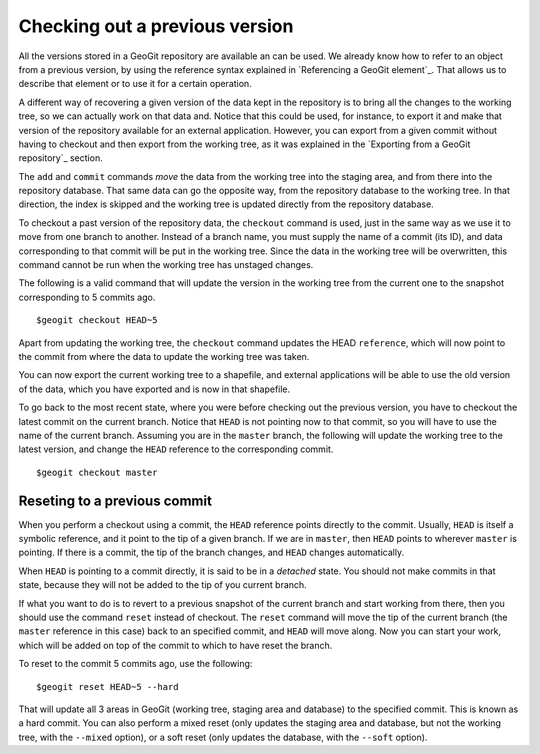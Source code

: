 Checking out a previous version
=================================

All the versions stored in a GeoGit repository are available an can be used. We already know how to refer to an object from a previous version, by using the reference syntax explained in `Referencing a GeoGit element`_. That allows us to describe that element or to use it for a certain operation.

A different way of recovering a given version of the data kept in the repository is to bring all the changes to the working tree, so we can actually work on that data and. Notice that this could be used, for instance, to export it and make that version of the repository available for an external application. However, you can export from a given commit without having to checkout and then export from the working tree, as it was explained in the `Exporting from a GeoGit repository`_ section.

The ``add`` and ``commit`` commands *move* the data from the working tree into the staging area, and from there into the repository database. That same data can go the opposite way, from the repository database to the working tree. In that direction, the index is skipped and the working tree is updated directly from the repository database.

To checkout a past version of the repository data, the ``checkout`` command is used, just in the same way as we use it to move from one branch to another. Instead of a branch name, you must supply the name of a commit (its ID), and data corresponding to that commit will be put in the working tree. Since the data in the working tree will be overwritten, this command cannot be run when the working tree has unstaged changes.

The following is a valid command that will update the version in the working tree from the current one to the snapshot corresponding to 5 commits ago.

::

	$geogit checkout HEAD~5


Apart from updating the working tree, the ``checkout`` command updates the HEAD ``reference``, which will now point to the commit from where the data to update the working tree was taken. 

You can now export the current working tree to a shapefile, and external applications will be able to use the old version of the data, which you have exported and is now in that shapefile.

To go back to the most recent state, where you were before checking out the previous version,  you have to checkout the latest commit on the current branch. Notice that ``HEAD`` is not pointing now to that commit, so you will have to use the name of the current branch. Assuming you are in the ``master`` branch, the following will update the working tree to the latest version, and change the ``HEAD`` reference to the corresponding commit.

::

	$geogit checkout master

Reseting to a previous commit
------------------------------

When you perform a checkout using a commit, the ``HEAD`` reference points directly to the commit. Usually, ``HEAD`` is itself a symbolic reference, and it point to the tip of a given branch. If we are in ``master``, then ``HEAD`` points to wherever ``master`` is pointing. If there is a commit, the tip of the branch changes, and ``HEAD`` changes automatically.

When ``HEAD`` is pointing to a commit directly, it is said to be in a *detached* state. You should not make commits in that state, because they will not be added to the tip of you current branch.

If what you want to do is to revert to a previous snapshot of the current branch and start working from there, then you should use the command ``reset`` instead of checkout. The ``reset`` command will move the tip of the current branch (the ``master`` reference in this case) back to an specified commit, and ``HEAD`` will move along. Now you can start your work, which will be added on top of the commit to which to have reset the branch.

To reset to the commit 5 commits ago, use the following:

::

	$geogit reset HEAD~5 --hard

That will update all 3 areas in GeoGit (working tree, staging area and database) to the specified commit. This is known as a hard commit. You can also perform a mixed reset (only updates the staging area and database, but not the working tree, with the ``--mixed`` option), or a soft reset (only updates the database, with the ``--soft`` option).


